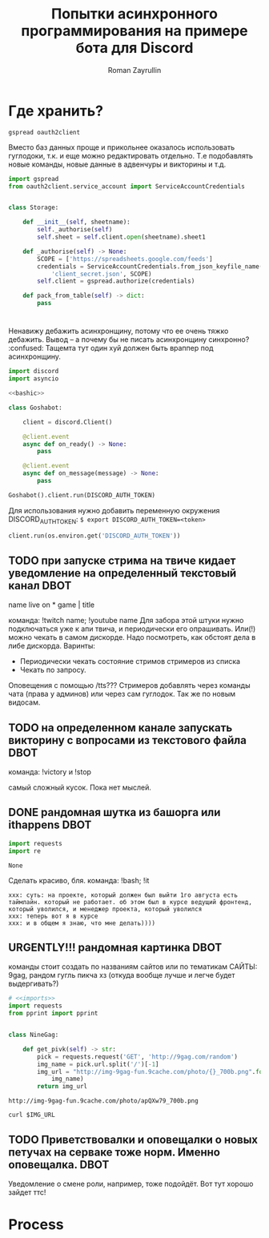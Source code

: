#+TITLE: Попытки асинхронного программирования на примере бота для Discord
#+AUTHOR: Roman Zayrullin
#+EMAIL: krosenmann@gmail.com
#+STARTUP: showall
#+TAGS: DBOT(b) 

* Где хранить?
  #+NAME dependencys
  #+BEGIN_EXAMPLE
  gspread oauth2client
  #+END_EXAMPLE
  Вместо баз данных проще и прикольнее оказалось использовать гуглодоки, т.к. и
  еще можно редактировать отдельно. Т.е подобавлять новые команды,
  новые данные в адвенчуры и викторины и т.д.
  #+NAME gspread
  #+BEGIN_SRC python :tangle yes :var table_name="Discord Test" :results output
    import gspread
    from oauth2client.service_account import ServiceAccountCredentials


    class Storage:

        def __init__(self, sheetname):
            self._authorise(self)
            self.sheet = self.client.open(sheetname).sheet1

        def _authorise(self) -> None:
            SCOPE = ['https://spreadsheets.google.com/feeds']
            credentials = ServiceAccountCredentials.from_json_keyfile_name(
                'client_secret.json', SCOPE)
            self.client = gspread.authorize(credentials)

        def pack_from_table(self) -> dict:
            pass
  #+END_SRC

  #+RESULTS:

* 
  Ненавижу дебажить асинхронщину, потому что ее очень тяжко
  дебажить. Вывод -- а почему бы не писать асинхронщину
  синхронно? :confused: 
  Тащемта тут один хуй должен быть враппер под асинхронщину.
  #+NAME main-import
  #+BEGIN_SRC python :var DISCORD_AUTH_TOKEN = <token>
    import discord
    import asyncio

    <<bashic>>

    class Goshabot:

        client = discord.Client()

        @client.event
        async def on_ready() -> None:
            pass

        @client.event
        async def on_message(message) -> None:
            pass

    Goshabot().client.run(DISCORD_AUTH_TOKEN)
  #+END_SRC
  
  Для использования нужно добавить переменную окружения
  DISCORD_AUTH_TOKEN: 
  ~$ export DISCORD_AUTH_TOKEN=<token>~
  #+NAME run_client
  #+BEGIN_SRC python 
    client.run(os.environ.get('DISCORD_AUTH_TOKEN'))
  #+END_SRC

** TODO при запуске стрима на твиче\ютубе кидает уведомление на определенный текстовый канал :DBOT:
   name live on *
   game | title

   команда: !twitch name; !youtube name
   Для забора этой штуки нужно подключаться уже к апи твича, и
   периодически его опрашивать. Или(!) можно чекать в самом
   дискорде. Надо посмотреть, как обстоят дела в либе
   дискорда. 
   Варинты:
   - Периодически чекать состояние стримов стримеров из списка
   - Чекать по запросу. 
   Оповещения с помощью /tts???
   Стримеров добавлять через команды чата (права у админов) или через
   сам гуглодок. 
   Так же по новым видосам.

** TODO на определенном канале запускать викторину с вопросами из текстового файла :DBOT:

   команда: !victory и !stop

   самый сложный кусок. Пока нет мыслей. 

** DONE рандомная шутка из башорга или ithappens                       :DBOT:
   #+NAME: imports   
   #+begin_src python :python /usr/bin/python3
     import requests
     import re
   #+end_src

   #+RESULTS: imports
   : None

   Сделать красиво, бля.
   команда: !bash; !it
   #+NAME bashic
   #+HEADERS: :python /usr/bin/python3
   #+BEGIN_SRC python :tangle bash.py :return Bash().send_joke() :exports results :noweb yes 
     <<imports>>


     class Bash(str):
         EBASHIM = 'http://bash.im/forweb/?u'

         def send_joke(self) -> str:
             shuteika = requests.request('GET', self.EBASHIM)
             shuteika = shuteika.content.decode('utf-8')
             shuteika = shuteika.replace("<' + 'br>", "\n")
             shuteika = shuteika.replace("<' + 'br />", "\n")
             shuteika = shuteika.replace("&quot;", "''")
             shuteika = shuteika.replace("&lt;", "'")
             shuteika = shuteika.replace("&gt;", "'")
             shuteika = re.sub(r'var[\w\W]*;\"\>', '', shuteika)
             shuteika = shuteika[:shuteika.index('<\' + \'/div>')]
             return shuteika
   #+END_SRC

   #+RESULTS:
   : xxx: суть: на проекте, который должен был выйти 1го августа есть таймлайн. который не работает. об этом был в курсе ведущий фронтенд, который уволился, и менеджер проекта, который уволился
   : xxx: теперь вот я в курсе
   : xxx: и в общем я знаю, что мне делать))))

** URGENTLY!!! рандомная картинка                                      :DBOT:
   DEADLINE: <2017-08-06 Вс> SCHEDULED: <2017-08-03 Чт>

   команды стоит создать по названиям сайтов или по тематикам 
   САЙТЫ: 9gag, рандом гугль пикча хз (откуда вообще лучше и легче
   будет выдергивать?)
   #+NAME: f9gag
   #+HEADERS: :python /usr/bin/python3
   #+BEGIN_SRC python :return NineGag().get_pivk()
     # <<imports>>
     import requests
     from pprint import pprint


     class NineGag:

         def get_pivk(self) -> str:
             pick = requests.request('GET', 'http://9gag.com/random')
             img_name = pick.url.split('/')[-1]
             img_url = "http://img-9gag-fun.9cache.com/photo/{}_700b.png".format(
                 img_name)
             return img_url
   #+END_SRC

   #+RESULTS: f9gag
   : http://img-9gag-fun.9cache.com/photo/apQXw79_700b.png

   #+BEGIN_SRC shell :var IMG_URL=f9gag :file example.png :export results
     curl $IMG_URL 
   #+END_SRC

   #+RESULTS:
   [[file:example.png]]

** TODO Приветствовалки и оповещалки о новых петучах на серваке тоже норм. Именно оповещалка. :DBOT:
   Уведомление о смене роли, например, тоже подойдёт.
   Вот тут хорошо зайдет ттс!

* Process
